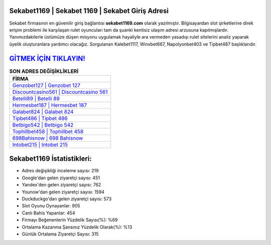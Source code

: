 ﻿Sekabet1169 | Sekabet 1169 | Sekabet Giriş Adresi
===================================

.. image:: images/sekabet-giris.jpg
   :width: 600
   
Sekabet firmasının en güvenilir giriş bağlantısı **sekabet1169.com** olarak yazılmıştır. Bilgisayardan slot şirketlerine direk erişim problemi ile karşılaşan rulet oyuncuları tam da şuanki kentisiz ulaşım adresi arzusuna kapılmışlardır. Yanımızdakilerle üstümüze düşen misyonu uygulamak hayaliyle ara vermeden yasadışı rulet sitelerini analiz yaparak üyelik oluşturanlara yardımcı olacağız. Sorgulanan Kalebet1117, Winxbet667, Napolyonbet403 ve Tipbet487 başlıklarıdır.

`GİTMEK İÇİN TIKLAYIN! <https://uclck.me/gonow>`_
==============

.. list-table:: **SON ADRES DEĞİŞİKLİKLERİ**
   :widths: 100
   :header-rows: 1

   * - FİRMA
   * - `Genzobet127 | Genzobet 127 <genzobet127-genzobet-127-genzobet-giris-adresi.html>`_
   * - `Discountcasino561 | Discountcasino 561 <discountcasino561-discountcasino-561-discountcasino-giris-adresi.html>`_
   * - `Betelli89 | Betelli 89 <betelli89-betelli-89-betelli-giris-adresi.html>`_	 
   * - `Hermesbet187 | Hermesbet 187 <hermesbet187-hermesbet-187-hermesbet-giris-adresi.html>`_	 
   * - `Galabet824 | Galabet 824 <galabet824-galabet-824-galabet-giris-adresi.html>`_ 
   * - `Tipbet486 | Tipbet 486 <tipbet486-tipbet-486-tipbet-giris-adresi.html>`_
   * - `Betbigo542 | Betbigo 542 <betbigo542-betbigo-542-betbigo-giris-adresi.html>`_	 
   * - `Tophillbet458 | Tophillbet 458 <tophillbet458-tophillbet-458-tophillbet-giris-adresi.html>`_
   * - `698Bahisnow | 698 Bahisnow <698bahisnow-698-bahisnow-bahisnow-giris-adresi.html>`_
   * - `Intobet215 | Intobet 215 <intobet215-intobet-215-intobet-giris-adresi.html>`_
	 
Sekabet1169 İstatistikleri:
===================================	 
* Adres değişikliği inceleme sayısı: 219
* Google'dan gelen ziyaretçi sayısı: 451
* Yandex'den gelen ziyaretçi sayısı: 762
* Younow'dan gelen ziyaretçi sayısı: 1594
* Duckduckgo'dan gelen ziyaretçi sayısı: 573
* Slot Oyunu Oynayanlar: 905
* Canlı Bahis Yapanlar: 454
* Firmayı Beğenenlerin Yüzdelik Sayısı(%): %69
* Ortalama Kazanma Şansınız Yüzdelik Olarak(%): %13
* Günlük Ortalama Ziyaretçi Sayısı: 315
